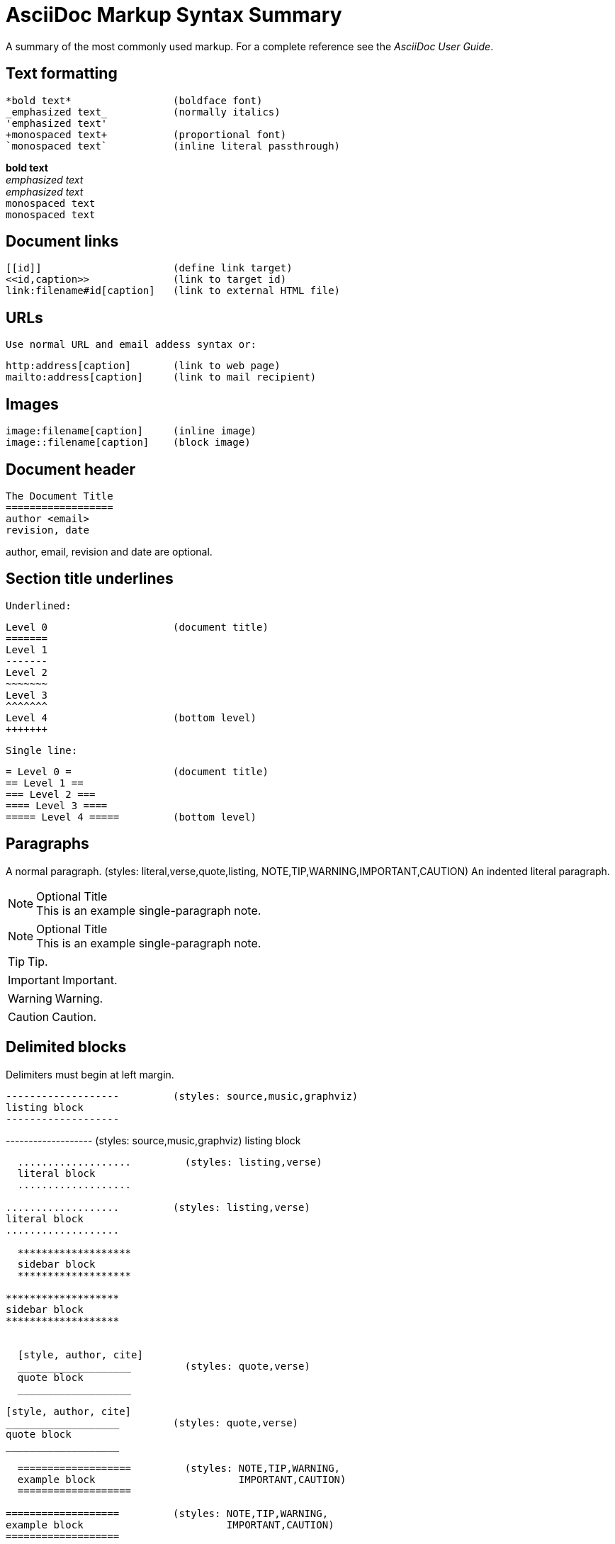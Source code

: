 
AsciiDoc Markup Syntax Summary
==============================

A summary of the most commonly used markup.
For a complete reference see the 'AsciiDoc User Guide'.

Text formatting
---------------
  *bold text*                 (boldface font)
  _emphasized text_           (normally italics)
  'emphasized text'
  +monospaced text+           (proportional font)
  `monospaced text`           (inline literal passthrough)

*bold text*        +
_emphasized text_  +
'emphasized text'  +
+monospaced text+  +
`monospaced text`  +

Document links
--------------
  [[id]]                      (define link target)
  <<id,caption>>              (link to target id)
  link:filename#id[caption]   (link to external HTML file)

URLs
----
  Use normal URL and email addess syntax or:

  http:address[caption]       (link to web page)
  mailto:address[caption]     (link to mail recipient)

Images
------
  image:filename[caption]     (inline image)
  image::filename[caption]    (block image)

Document header
---------------

  The Document Title
  ==================
  author <email>
  revision, date

author, email, revision and date are optional.

Section title underlines
------------------------
  Underlined:

  Level 0                     (document title)
  =======
  Level 1
  -------
  Level 2
  ~~~~~~~
  Level 3
  ^^^^^^^
  Level 4                     (bottom level)
  +++++++

  Single line:

  = Level 0 =                 (document title)
  == Level 1 ==
  === Level 2 ===
  ==== Level 3 ====
  ===== Level 4 =====         (bottom level)

Paragraphs
----------
A normal paragraph.           (styles: literal,verse,quote,listing,
                                       NOTE,TIP,WARNING,IMPORTANT,CAUTION)
  An indented literal
  paragraph.

.Optional Title
NOTE: This is an example
      single-paragraph note.

.Optional Title
[NOTE]
This is an example
single-paragraph note.

TIP: Tip.

IMPORTANT: Important.

WARNING: Warning.

CAUTION: Caution.


Delimited blocks
----------------
Delimiters must begin at left margin.

  -------------------         (styles: source,music,graphviz)
  listing block
  -------------------

-------------------         (styles: source,music,graphviz)
listing block
-------------------

  ...................         (styles: listing,verse)
  literal block
  ...................

...................         (styles: listing,verse)
literal block
...................

  *******************
  sidebar block
  *******************

*******************
sidebar block
*******************


  [style, author, cite]
  ___________________         (styles: quote,verse)
  quote block
  ___________________

[style, author, cite]
___________________         (styles: quote,verse)
quote block
___________________

  ===================         (styles: NOTE,TIP,WARNING,
  example block                        IMPORTANT,CAUTION)
  ===================

===================         (styles: NOTE,TIP,WARNING,
example block                        IMPORTANT,CAUTION)
===================

  ///////////////////
  comment block
  ///////////////////

  +++++++++++++++++++         (styles: pass,asciimath,latexmath)
  passthrough block
  +++++++++++++++++++

  [style]                     (styles: abstract,partintro)
  --
  open block
  --

[style]
--
open block
(styles: abstract,partintro)
--

More block elements
-------------------
  [attributes list]
  .Block title
  // Comment line
  include::filename[]

Tables
------
  .An example table
  [width="40%",cols="^,2m",frame="topbot",options="header,footer"]
  |======================
  |Column 1 |Column 2
  |1        |Item 1
  |2        |Item 2
  |3        |Item 3
  |6        |Three items
  |======================

.An example table
[width="40%",cols="^,2m",frame="topbot",options="header,footer"]
|======================
|Column 1 |Column 2
|1        |Item 1
|2        |Item 2
|3        |Item 3
|6        |Three items
|======================

  Common attributes:

  grid:    none,cols,rows,all
  frame:   topbot,none,sides,all
  options: header,footer
  format:  psv,csv,dsv
  valign:  top,bottom,middle
  width:   1%..100%
  cols:    colspec[,colspec,...]

  colspec:    [multiplier*][align][width][style]
  multiplier: 1...
  width:      1... or 1%...100%
  align:      [horiz][.vert]
               horiz: < (left), ^ (center), > (right)
               vert:  < (top),  ^ (middle), > (bottom)
  style:      d[efault], e[mphasis], m[onospaced], a[sciidoc],
              s[trong], l[iteral], v[erse], h[eader]
  cell:       [cellspec]|data
  cellspec:   [span*|+][align][style]
  span:       [colspan][.rowspan]
               colspan: 1...
               rowspan: 1...

Bulleted lists
--------------
  - item text
  * item text
  ** item text
  *** item text
  **** item text
  ***** item text

  (styles: callout,bibliography)

Numbered lists
--------------
  1. arabic (decimal) numbering
  a. loweralpha numbering
  F. upperalpha numbering
  iii) lowerroman numbering
  IX) upperroman numbering

  . arabic (decimal) numbering
  .. loweralpha numbering
  ... lowerroman numbering
  .... upperalpha numbering
  ..... upperroman numbering

  (styles: arabic,loweralpha,upperalpha,lowerroman,upperroman)

Labeled lists
-------------
  label:: item text
  label;; item text
  label::: item text
  label:::: item text

  (styles: horizontal,vertical,glossary,qanda,bibliograpy)

label:: item text
label;; item text
label::: item text
label:::: item text

More inline elements
--------------------
  footnote:[footnote text]    (document footnote)

== Section title (level 1)

=== Section title (level 2)

==== Section title (level 3)

===== Section title (level 4)

// This is a comment.

-------------------
listing block
-------------------

...................
literal block

LiteralBlocks can be used to resolve list ambiguity. If the following
list was just indented it would be processed as an ordered list (not
an indented paragraph):
...................

.An Example Sidebar
*******************
sidebar block

A sidebar is a short piece of text presented outside the narrative
flow of the main text. The sidebar is normally presented inside a
bordered box to set it apart from the main text.
*******************


=== Lists

==== Vertical Labeled Lists

Here are some examples:

--------------------
Ipsum::
  Vivamus fringilla mi eu lacus.
  * Vivamus fringilla mi eu lacus.
  * Donec eget arcu bibendum nunc consequat lobortis.
Dolor::
  Donec eget arcu bibendum nunc consequat lobortis.
  'Suspendisse';;
    A massa id sem aliquam auctor.
  'Morbi';;
    Pretium nulla vel lorem.
--------------------

Ipsum::
  Vivamus fringilla mi eu lacus.
  * Vivamus fringilla mi eu lacus.
  * Donec eget arcu bibendum nunc consequat lobortis.
Dolor::
  Donec eget arcu bibendum nunc consequat lobortis.
  'Suspendisse';;
    A massa id sem aliquam auctor.
  'Morbi';;
    Pretium nulla vel lorem.

